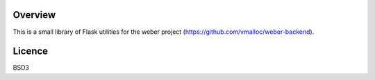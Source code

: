 
.. image:: https://secure.travis-ci.org/vmalloc/weber_utils.png

.. image:: https://img.shields.io/pypi/dm/weber_utils.svg

.. image:: https://img.shields.io/pypi/v/weber_utils.svg

Overview
========

This is a small library of Flask utilities for the weber project (https://github.com/vmalloc/weber-backend).

Licence
=======

BSD3

